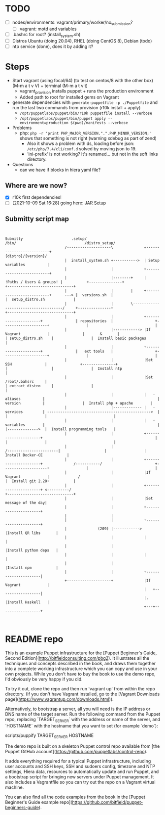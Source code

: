 
* TODO

   - [ ] nodes/environments: vagrant/primary/worker/no_submission?
     - [ ] vagrant: motd and variables
   - [ ] .bashrc for root? (install_system.sh)
   - [ ] Distros Ubuntu (doing 20.04), RHEL (doing CentOS 8), Debian (todo)
   - [ ] ntp service (done), does it by adding it?

* Steps
  - Start vagrant (using focal/64) (to test on centos/8 with the other box) (M-m a t v V) + terminal (M-m a t v t)
    - vagrant_provision installs puppet + runs the production environment
    - Added path to root for installed gems on Vagrant
  - generate dependencies with ~generate-puppetfile -p ./Puppetfile~ and run the last two commands from provision (r10k install + apply)
    - ~/opt/puppetlabs/puppet/bin/r10k puppetfile install --verbose~
    - ~/opt/puppetlabs/puppet/bin/puppet apply --environment=production $(pwd)/manifests --verbose~
  - Problems
    - php: ~php -r 'print PHP_MAJOR_VERSION.".".PHP_MINOR_VERSION;'~ shows that something is not right (warning xdebug as part of zend)
      - Also it shows a problem with ds, loading before json: ~/etc/php/7.4/cli/conf.d~ solved by moving json to 19.
      - 'ini-prefix' is not working? It's renamed... but not in the soft links directory.
  - Questions
    - can we have if blocks in hiera yaml file?

** Where are we now?
    - [X] r10k first dependencies!
    - [ ] [2021-10-09 Sat 16:28] going here:  [[file:~/Documents/Work/RSDG/Projects/Teaching/submitty_stuff/Submitty/.setup/install_system.sh::JAR SETUP][JAR Setup]]

** Submitty script map
   #+begin_src artist


     Submitty                      .setup/                                                                    /bin/                               /distro_setup/
                                /--------------------\              +--------------------------+                                                                                        {distro}/{version}/
                                |  install_system.sh +----------->  | Setup variables          |
                                |                    |              +--------------------------+
                                |                    |--------+     | !Paths / Users & groups! |           +---------------+                                                          +------------------------------+
                                |                    |        |     +--------------------------+      ---> |  versions.sh  |                                                          |  setup_distro.sh             |
                                |                    |        \--------------------------------------/     +---------------+                                                          +------------------------------+
                                |                    |              +----------------------+               | repositories  |                   +--------------------+                 |                              |
                                |                    |------------> |If Vagrant            |               |       &       |                   | setup_distro.sh    |                 |  Install basic packages      |
                                |                    |              +----------------------+               |   ext tools   |                   +--------------------+                 |                              |
                                |                    |              |Set SSH               |               +---------------+                   |                    |                 |  Install ntp                 |
                                |                    |              |Set /root/.bahsrc     |                                                   | extract distro     |                 |                              |
                                |                    |              |   - aliases          |                                                   |   version          |                 |  Install php + apache        |
                                |                    |------------- |   - services         | ----------------------------------------------->  |                    |                 |                              |
                                |                    |              |   - variables        |                                                   |                    |-------------->  |  Install programming tools   |
                                |                    |              +----------------------+                                                   |                    |                 |                              |
                                |                    |                                                                 /-----------------------|                    |                 |  Install Docker-CE           |
                                |                    |              +----------------------+              /-----------/                        +--------------------+                 |                              |
                                |                    |              |If Vagrant            |             /                                                                            |  Install git 2.28+           |
                                |                    |              +----------------------+ <----------/                                                                             +------------------------------+
                                |                    |              |Set message of the day|
                                |                    |              +----------------------+
                                |                    |
                                |                    |              +----------------------+
                                |              (209) |------------> |Install QR libs       |
                                |                    |              |                      |
                                |                    |              |Install python deps   |
                                |                    |              |                      |
                                |                    |              |Install npm           |
                                |                    |              +----------------------|
                                +--------------------+              |If Vagrant            |
                                                                    |   +------------------|
                                                                    |.  |Install Haskell   |
                                                                    +---+------------------+


   #+end_src

* README repo

This is an example Puppet infrastructure for the [Puppet Beginner's Guide, Second Edition](http://bitfieldconsulting.com/pbg2). It illustrates all the techniques and concepts described in the book, and draws them together into a complete working infrastructure which you can copy and use in your own projects. While you don't have to buy the book to use the demo repo, I'd obviously be very happy if you did.

To try it out, clone the repo and then run 'vagrant up' from within the repo directory. (If you don't have Vagrant installed, go to the [Vagrant Downloads page](https://www.vagrantup.com/downloads.html)).

Alternatively, to bootstrap a server, all you will need is the IP address or DNS name of the target server. Run the following command from the Puppet repo, replacing `TARGET_SERVER` with the address or name of the server, and `HOSTNAME` with the hostname that you want to set (for example `demo`):

    scripts/puppify TARGET_SERVER HOSTNAME

The demo repo is built on a skeleton Puppet control repo available from [the Puppet GitHub account](https://github.com/puppetlabs/control-repo).

It adds everything required for a typical Puppet infrastructure, including user accounts and SSH keys, SSH and sudoers config, timezone and NTP settings, Hiera data, resources to automatically update and run Puppet, and a bootstrap script for bringing new servers under Puppet management. It also includes a Vagrantfile so you can try out the repo on a Vagrant virtual machine.

You can also find all the code examples from the book in the [Puppet Beginner's Guide example repo](https://github.com/bitfield/puppet-beginners-guide).
